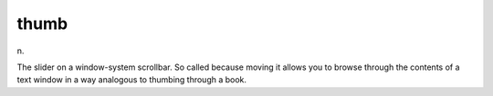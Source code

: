 .. _thumb:

============================================================
thumb
============================================================

n\.

The slider on a window-system scrollbar.
So called because moving it allows you to browse through the contents of a text window in a way analogous to thumbing through a book.

